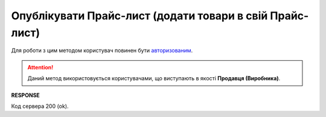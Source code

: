 #########################################################################################################
**Опублікувати Прайс-лист (додати товари в свій Прайс-лист)**
#########################################################################################################

Для роботи з цим методом користувач повинен бути `авторизованим <https://wiki.edin.ua/uk/latest/API_Openprice/Methods/Authorization.html>`__.

.. attention::
   Даний метод використовується користувачами, що виступають в якості **Продавця (Виробника)**.

.. csv-table:: 
  :file: AddEPriceList.csv
  :widths:  10, 41
  :stub-columns: 0

**RESPONSE**

Код сервера 200 (ok).





                              

